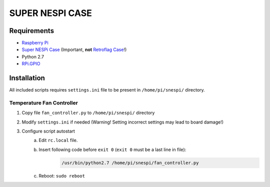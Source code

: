 SUPER  NESPI CASE
=================

Requirements
------------
- `Raspberry Pi <https://www.raspberrypi.org/>`_
- `Super NESPi Case <http://snespi.com/>`_ (Important, **not** `Retroflag Case <http://retroflag.com/SUPERPi-CASE-J.html>`_!)
- Python 2.7
- `RPi.GPIO <https://sourceforge.net/projects/raspberry-gpio-python/>`_


Installation
------------
All included scripts requires ``settings.ini`` file to be present in ``/home/pi/snespi/`` directory.

Temperature Fan Controller
~~~~~~~~~~~~~~~~~~~~~~~~~~
1) Copy file ``fan_controller.py`` to ``/home/pi/snespi/`` directory
2) Modify ``settings.ini`` if needed (Warning! Setting incorrect settings may lead to board damage!)
3) Configure script autostart
    a) Edit ``rc.local`` file.
    b) Insert following code before ``exit 0`` (``exit 0`` must be a last line in file):
        .. code-block:: bash

            /usr/bin/python2.7 /home/pi/snespi/fan_controller.py
    c) Reboot: ``sudo reboot``
